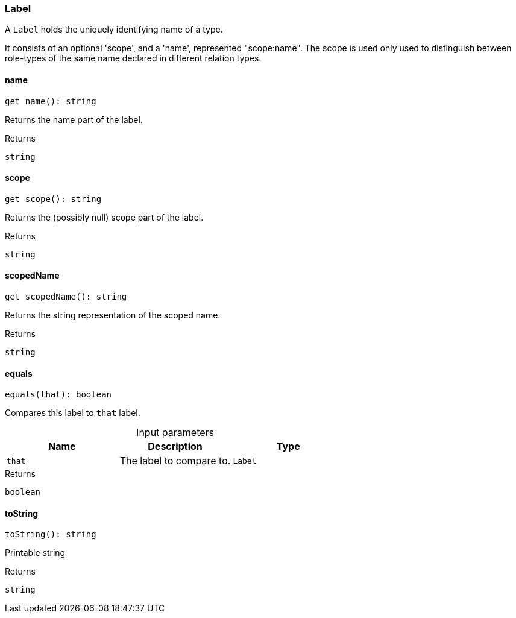 [#_Label]
=== Label

A ``Label`` holds the uniquely identifying name of a type.

It consists of an optional 'scope', and a 'name', represented "scope:name". The scope is used only used to distinguish between role-types of the same name declared in different relation types.

// tag::methods[]
[#_Label_name_]
====  name

[source,nodejs]
----
get name(): string
----

Returns the name part of the label.

[caption=""]
.Returns
`string`

[#_Label_scope_]
====  scope

[source,nodejs]
----
get scope(): string
----

Returns the (possibly null) scope part of the label.

[caption=""]
.Returns
`string`

[#_Label_scopedName_]
====  scopedName

[source,nodejs]
----
get scopedName(): string
----

Returns the string representation of the scoped name.

[caption=""]
.Returns
`string`

[#_Label_equals_that_Label]
==== equals

[source,nodejs]
----
equals(that): boolean
----

Compares this label to ``that`` label.

[caption=""]
.Input parameters
[cols=",,"]
[options="header"]
|===
|Name |Description |Type
a| `that` a| The label to compare to. a| `Label`
|===

[caption=""]
.Returns
`boolean`

[#_Label_toString_]
==== toString

[source,nodejs]
----
toString(): string
----

Printable string

[caption=""]
.Returns
`string`

// end::methods[]

